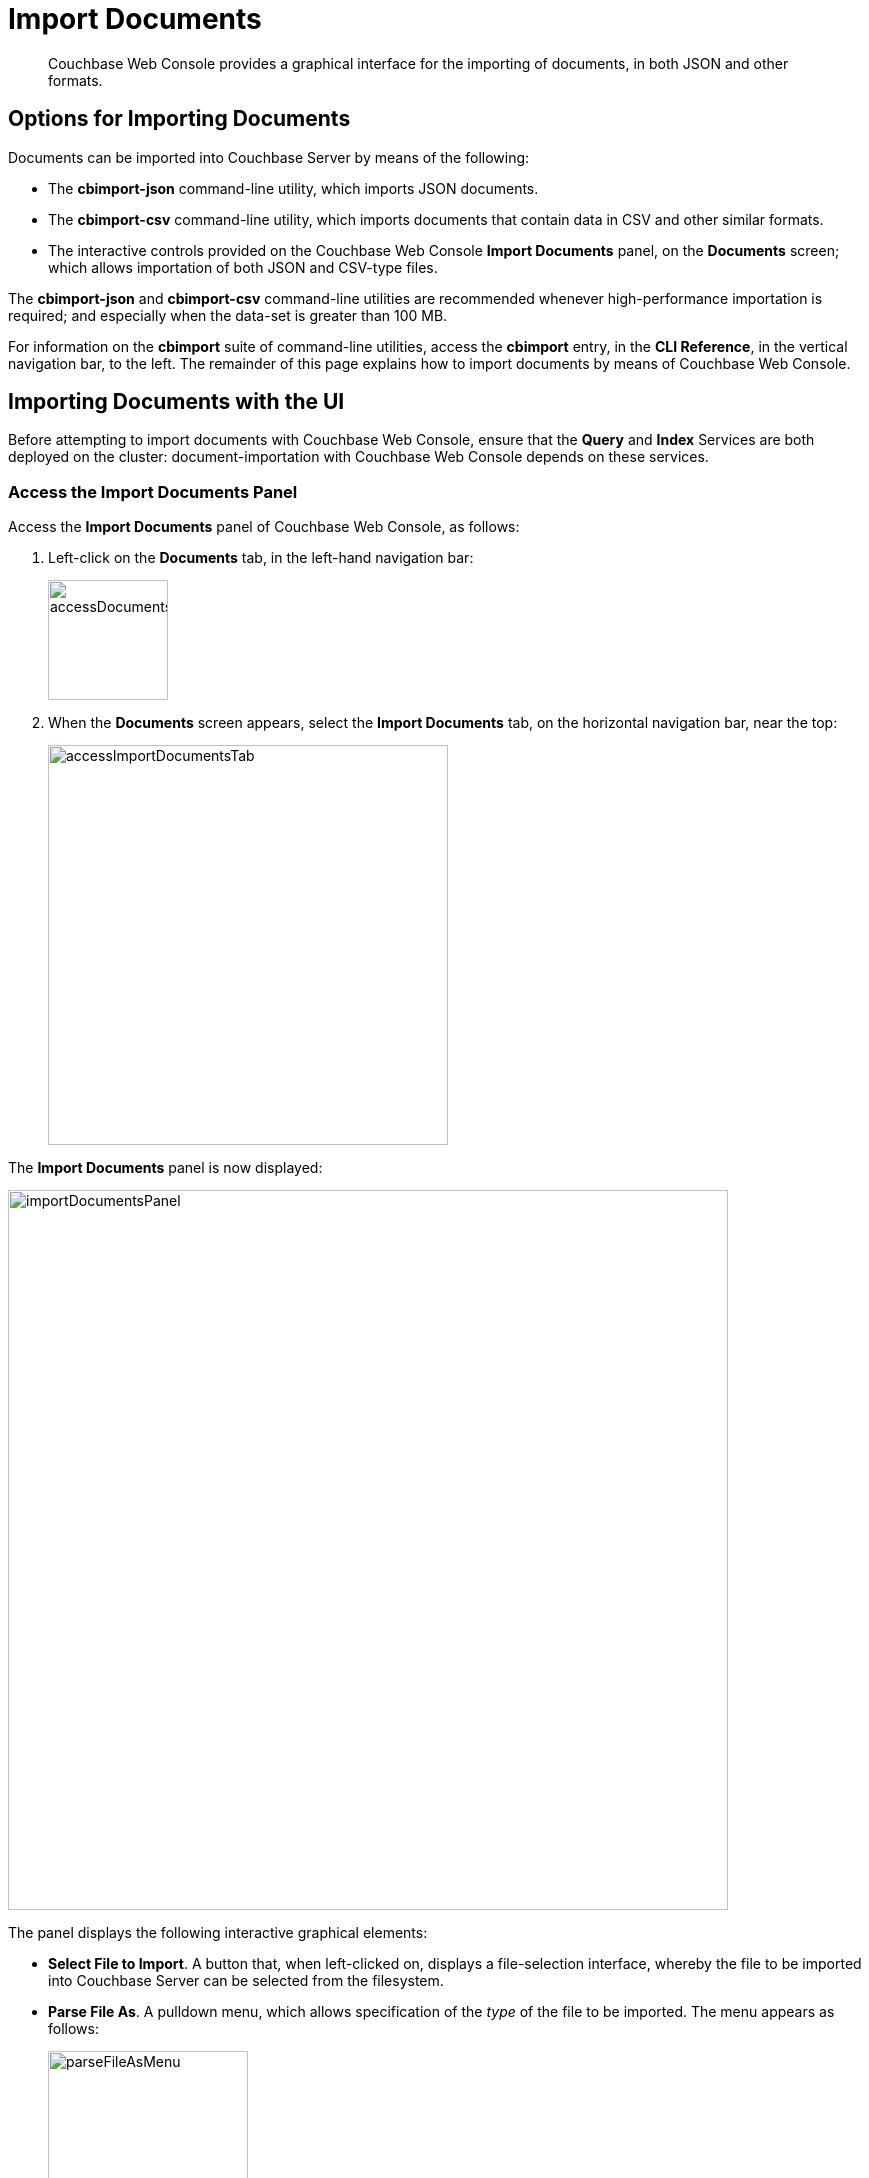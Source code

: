 = Import Documents

[abstract]
Couchbase Web Console provides a graphical interface for the importing of documents, in both JSON and other formats.

[#importing-documents]
== Options for Importing Documents

Documents can be imported into Couchbase Server by means of the following:

* The *cbimport-json* command-line utility, which imports JSON documents.

* The *cbimport-csv* command-line utility, which imports documents that contain data in CSV and other similar formats.

* The interactive controls provided on the Couchbase Web Console *Import Documents* panel, on the *Documents* screen; which allows importation of both JSON and CSV-type files.

The *cbimport-json* and *cbimport-csv* command-line utilities are recommended whenever high-performance importation is required; and especially when the data-set is greater than 100 MB.

For information on the *cbimport* suite of command-line utilities, access the *cbimport* entry, in the *CLI Reference*, in the vertical navigation bar, to the left.
The remainder of this page explains how to import documents by means of Couchbase Web Console.

[#importing-documents-with-the-UI]
== Importing Documents with the UI

Before attempting to import documents with Couchbase Web Console, ensure that the *Query* and *Index* Services are both deployed on the cluster: document-importation with Couchbase Web Console depends on these services.

[#access-the-import-documents-panel]
=== Access the Import Documents Panel

Access the *Import Documents* panel of Couchbase Web Console, as follows:

. Left-click on the *Documents* tab, in the left-hand navigation bar:
+
image::import-documents/accessDocumentsTab.png[,120,align=left]

. When the *Documents* screen appears, select the *Import Documents* tab, on the horizontal navigation bar, near the top:
+
image::import-documents/accessImportDocumentsTab.png[,400,align=left]

The *Import Documents* panel is now displayed:

image::import-documents/importDocumentsPanel.png[,720,align=left]

The panel displays the following interactive graphical elements:

* *Select File to Import*.
A button that, when left-clicked on, displays a file-selection interface, whereby the file to be imported into Couchbase Server can be selected from the filesystem.

* *Parse File As*.
A pulldown menu, which allows specification of the _type_ of the file to be imported.
The menu appears as follows:
+
image::import-documents/parseFileAsMenu.png[,200,align=left]
+
The options, *CSV*, *TSV*, *JSON List*, and *JSON Lines*, are described below.

* *Destination Bucket*.
A pulldown menu, which displays all buckets available on the cluster.
The selected bucket is the one into which importation of the select file is to occur.
For example:
+
image::import-documents/destinationBucketMenu.png[,200,align=left]

* *Import With Document ID*.
Two radio-buttons, which allow specification of how the _id_ of the newly imported document is to be determined.
The *UUID* option specifies that a _Universal Unique Identifier_ be generated automatically, and used as the document's id.
The *Value of Field* option specifies that the _value_ that corresponds to a particular _key_ or _field_ within the document should be used as the document's _id_: this option is only activated _after_ a document has been selected for import, such that its fields can be accessed and corresponding values determined.
+
Both of these options are demonstrated below.

* The *cbimport* command-line option.
The command and appropriate parameters can be entered into the interactive field, and the command then executed.
This is described below.

* *File Contents*.
An interactive panel that displays the contents of the imported file.
The contents of the file may be edited, by means of this panel.
The panel provides three display options: these are *Raw File*, which displays the unformatted file-contents; *Parse Table*, which shows the file-contents as a table, with rows and columns; and *Parse JSON*, which shows the file as formatted JSON.

* *Import Data*.
This button is to be left-clicked on, when all appropriate details of the file to be imported have been entered.

[#import-json-list]
=== Import a JSON List

To import one or more JSON documents, the documents must be specified in a file, and the file then specified as the target for import.
The documents can be specified in either of two ways: as a _list_, or as a series of _lines_.

To import a JSON _list_, proceed as follows.

. Save the following JSON list, as a file named `list.json`:
+
[source,json]
----
[
  {"name": "jane", "age": 22},
  {"name": "jack", "age": 18}
]
----
+
The file thus contains a JSON list with two members.

. Within the *Import Documents* panel, left-click on the *Select File to Import* button:
+
image::import-documents/selectFileToImport.png[,160,align=left]
+
The brings up the file-selection interface specific to the host operating system.
Use this to select the file targeted for import.
For example:
+
image::import-documents/fileSelectionInterface.png[,160,align=left]
+
When the file `list.json` has been selected, the *Import Documents* panel appears as follows:
+
image::import-documents/importDocumentsWithInitialContent.png[,720,align=left]
+
The filename `list.json` now appears to the right of the *Select File to Import* button.
The *Parse File As* menu displays *JSON List*, indicating that Couchbase Server has recognized the file type.
Note that, under *Import With Document ID*, the *Value of Field* option has now become activated.
+
The *File Contents* field now shows the file contents, by default as a *Parsed Table*.
